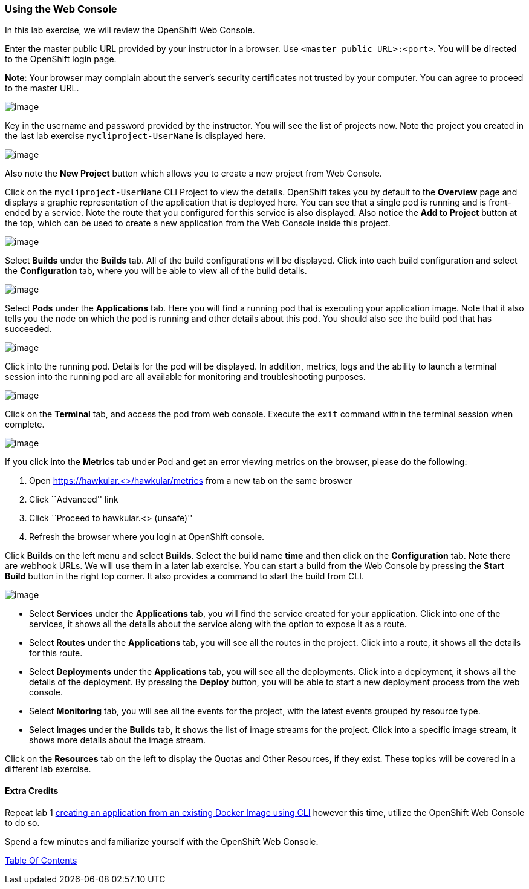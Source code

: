 [[using-web-console]]
Using the Web Console
~~~~~~~~~~~~~~~~~~~~~

In this lab exercise, we will review the OpenShift Web Console.

Enter the master public URL provided by your instructor in a browser.
Use `<master public URL>:<port>`. You will be directed to the OpenShift
login page.

*Note*: Your browser may complain about the server’s security
certificates not trusted by your computer. You can agree to proceed to
the master URL.

image:images/login.png[image]

Key in the username and password provided by the instructor. You will
see the list of projects now. Note the project you created in the last
lab exercise `mycliproject-UserName` is displayed here.

image:images/projects_list.png[image]

Also note the *New Project* button which allows you to create a new
project from Web Console.

Click on the `mycliproject-UserName` CLI Project to view the details. OpenShift takes you by
default to the *Overview* page and displays a graphic representation of
the application that is deployed here. You can see that a single pod is
running and is front-ended by a service. Note the route that you
configured for this service is also displayed. Also notice the *Add to
Project* button at the top, which can be used to create a new application
from the Web Console inside this project.

image:images/project_details.png[image]

Select *Builds* under the *Builds* tab. All of the build
configurations will be displayed. Click into each build configuration and select the
*Configuration* tab, where you will be able to view all of the build details.

image:images/project_build_details.png[image]

Select *Pods* under the *Applications* tab. Here you will find a running pod that
is executing your application image. Note that it also tells you the node
on which the pod is running and other details about this pod. You should
also see the build pod that has succeeded.

image:images/project_pods.png[image]

Click into the running pod. Details for the pod will be displayed. In addition,
metrics, logs and the ability to launch a terminal session into the running pod
are all available for monitoring and troubleshooting purposes.

image:images/project_pod_details.png[image]

Click on the *Terminal* tab, and access the pod from web console. Execute the `exit`
command within the terminal session when complete.

image:images/terminal_view.png[image]

If you click into the *Metrics* tab under Pod and get an error viewing
metrics on the browser, please do the following:

1.  Open https://hawkular.<>/hawkular/metrics from a new tab on the same
broswer
2.  Click ``Advanced'' link
3.  Click ``Proceed to hawkular.<> (unsafe)''
4.  Refresh the browser where you login at OpenShift console.

Click *Builds* on the left menu and select *Builds*. Select the build name
*time* and then click on the *Configuration* tab. Note there are webhook
URLs. We will use them in a later lab exercise. You can start a build
from the Web Console by pressing the *Start Build* button in the right
top corner. It also provides a command to start the build from CLI.

image:images/project_build_configuration.png[image]

* Select *Services* under the *Applications* tab, you will find the service
created for your application. Click into one of the services, it shows
all the details about the service along with the option to expose it as
a route.
* Select *Routes* under the *Applications* tab, you will see all the routes
in the project. Click into a route, it shows all the details for this
route.
* Select *Deployments* under the *Applications* tab, you will see all the
deployments. Click into a deployment, it shows all the details of the
deployment. By pressing the *Deploy* button, you will be able to start a new
deployment process from the web console.
* Select *Monitoring* tab, you will see all the events for the project, with the latest events grouped by resource type.
* Select *Images* under the *Builds* tab, it shows the list of image streams
for the project. Click into a specific image stream, it shows more
details about the image stream.

Click on the *Resources* tab on the left to display
the Quotas and Other Resources, if they exist. These topics will be covered in
a different lab exercise.

[[extra-credits]]
Extra Credits
^^^^^^^^^^^^^

Repeat lab 1
link:1.%20Create%20App%20From%20a%20Docker%20Image.md[creating an
application from an existing Docker Image using CLI] however this time, utilize the OpenShift Web
Console to do so.

Spend a few minutes and familiarize yourself with the OpenShift Web Console.

link:0_toc.adoc[Table Of Contents]
